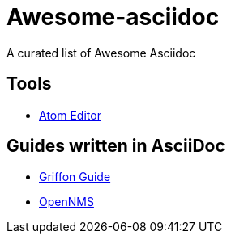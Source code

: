= Awesome-asciidoc

A curated list of Awesome Asciidoc

== Tools

* https://github.com/asciidoctor/atom-asciidoc-preview[Atom Editor]

== Guides written in AsciiDoc

* https://github.com/griffon/griffon/tree/master/docs/griffon-guide/src/asciidoc[Griffon Guide]
* https://github.com/OpenNMS/opennms/tree/develop/opennms-doc/guide-admin/src/asciidoc/text/poller[OpenNMS]

